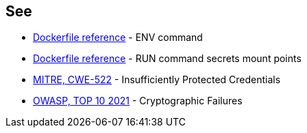 == See
* https://docs.docker.com/engine/reference/builder/#env[Dockerfile reference]  - ENV command
* https://docs.docker.com/engine/reference/builder/#run---mounttypesecret[Dockerfile reference] - RUN command secrets mount points
* https://cwe.mitre.org/data/definitions/522.html[MITRE, CWE-522] - Insufficiently Protected Credentials
* https://owasp.org/Top10/A02_2021-Cryptographic_Failures/[OWASP, TOP 10 2021] - Cryptographic Failures